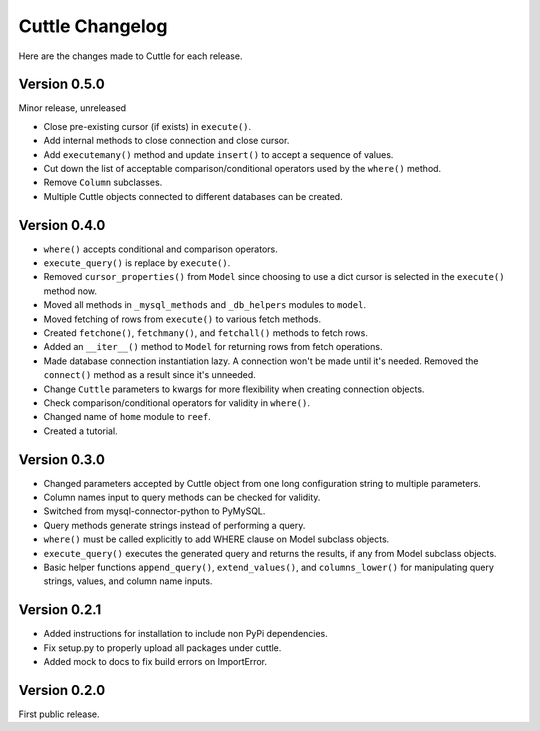 ################
Cuttle Changelog
################

Here are the changes made to Cuttle for each release.

Version 0.5.0
-------------

Minor release, unreleased

- Close pre-existing cursor (if exists) in ``execute()``.
- Add internal methods to close connection and close cursor.
- Add ``executemany()`` method and update ``insert()``
  to accept a sequence of values.
- Cut down the list of acceptable comparison/conditional operators used by the
  ``where()`` method.
- Remove ``Column`` subclasses.
- Multiple Cuttle objects connected to different databases can be created.

Version 0.4.0
-------------

- ``where()`` accepts conditional and comparison operators.
- ``execute_query()`` is replace by ``execute()``.
- Removed ``cursor_properties()`` from ``Model`` since choosing to use a
  dict cursor is selected in the ``execute()`` method now.
- Moved all methods in ``_mysql_methods`` and ``_db_helpers`` modules to
  ``model``.
- Moved fetching of rows from ``execute()`` to various
  fetch methods.
- Created ``fetchone()``, ``fetchmany()``, and ``fetchall()`` methods to fetch rows.
- Added an ``__iter__()`` method to ``Model`` for returning
  rows from fetch operations.
- Made database connection instantiation lazy. A connection won't be made until it's
  needed. Removed the ``connect()`` method as a result since it's unneeded.
- Change ``Cuttle`` parameters to kwargs for more flexibility
  when creating connection objects.
- Check comparison/conditional operators for validity in ``where()``.
- Changed name of ``home`` module to ``reef``.
- Created a tutorial.

Version 0.3.0
-------------

- Changed parameters accepted by Cuttle object from one long configuration string
  to multiple parameters.
- Column names input to query methods can be checked for validity.
- Switched from mysql-connector-python to PyMySQL.
- Query methods generate strings instead of performing a query.
- ``where()`` must be called explicitly to add WHERE
  clause on Model subclass objects.
- ``execute_query()`` executes the generated query and returns
  the results, if any from Model subclass objects.
- Basic helper functions ``append_query()``, ``extend_values()``, and
  ``columns_lower()`` for manipulating query strings, values, and column name
  inputs.

Version 0.2.1
-------------

- Added instructions for installation to include non PyPi dependencies.
- Fix setup.py to properly upload all packages under cuttle.
- Added mock to docs to fix build errors on ImportError.

Version 0.2.0
-------------

First public release.
